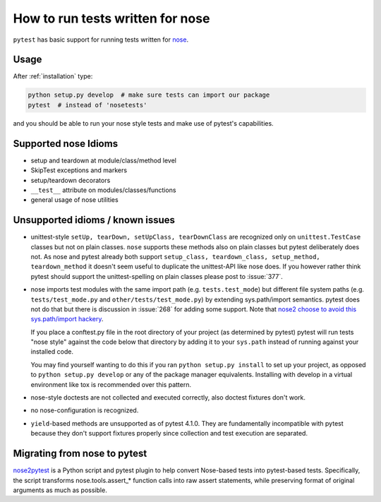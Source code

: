 .. _`noseintegration`:

How to run tests written for nose
=======================================

``pytest`` has basic support for running tests written for nose_.

.. _nosestyle:

Usage
-------------

After :ref:`installation` type:

.. code-block:: bash

    python setup.py develop  # make sure tests can import our package
    pytest  # instead of 'nosetests'

and you should be able to run your nose style tests and
make use of pytest's capabilities.

Supported nose Idioms
----------------------

* setup and teardown at module/class/method level
* SkipTest exceptions and markers
* setup/teardown decorators
* ``__test__`` attribute on modules/classes/functions
* general usage of nose utilities

Unsupported idioms / known issues
----------------------------------

- unittest-style ``setUp, tearDown, setUpClass, tearDownClass``
  are recognized only on ``unittest.TestCase`` classes but not
  on plain classes.  ``nose`` supports these methods also on plain
  classes but pytest deliberately does not.  As nose and pytest already
  both support ``setup_class, teardown_class, setup_method, teardown_method``
  it doesn't seem useful to duplicate the unittest-API like nose does.
  If you however rather think pytest should support the unittest-spelling on
  plain classes please post to :issue:`377`.

- nose imports test modules with the same import path (e.g.
  ``tests.test_mode``) but different file system paths
  (e.g. ``tests/test_mode.py`` and ``other/tests/test_mode.py``)
  by extending sys.path/import semantics.   pytest does not do that
  but there is discussion in :issue:`268` for adding some support.  Note that
  `nose2 choose to avoid this sys.path/import hackery <https://nose2.readthedocs.io/en/latest/differences.html#test-discovery-and-loading>`_.

  If you place a conftest.py file in the root directory of your project
  (as determined by pytest) pytest will run tests "nose style" against
  the code below that directory by adding it to your ``sys.path`` instead of
  running against your installed code.

  You may find yourself wanting to do this if you ran ``python setup.py install``
  to set up your project, as opposed to ``python setup.py develop`` or any of
  the package manager equivalents.  Installing with develop in a
  virtual environment like tox is recommended over this pattern.

- nose-style doctests are not collected and executed correctly,
  also doctest fixtures don't work.

- no nose-configuration is recognized.

- ``yield``-based methods are unsupported as of pytest 4.1.0.  They are
  fundamentally incompatible with pytest because they don't support fixtures
  properly since collection and test execution are separated.

Migrating from nose to pytest
------------------------------

`nose2pytest <https://github.com/pytest-dev/nose2pytest>`_ is a Python script
and pytest plugin to help convert Nose-based tests into pytest-based tests.
Specifically, the script transforms nose.tools.assert_* function calls into
raw assert statements, while preserving format of original arguments
as much as possible.

.. _nose: https://nose.readthedocs.io/en/latest/
